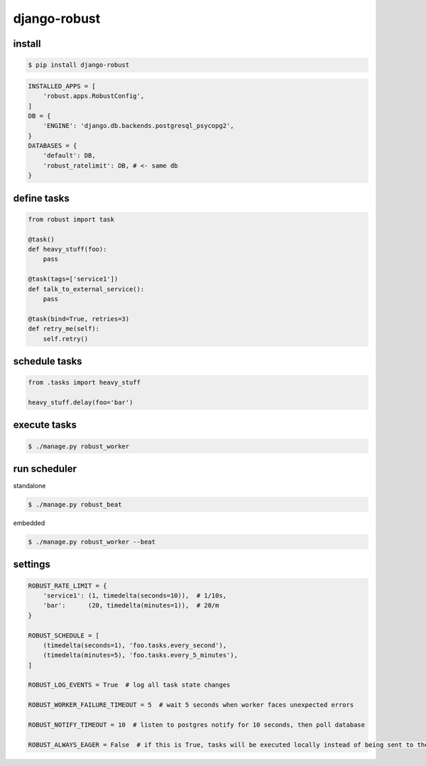 django-robust |Build Status| |Coverage Status| |PyPI Version|
=============================================================

install
-------

.. code:: shell

    $ pip install django-robust

.. code:: python

    INSTALLED_APPS = [
        'robust.apps.RobustConfig',
    ]
    DB = {
        'ENGINE': 'django.db.backends.postgresql_psycopg2',
    }
    DATABASES = {
        'default': DB,
        'robust_ratelimit': DB, # <- same db
    }

define tasks
------------

.. code:: python

    from robust import task

    @task()
    def heavy_stuff(foo):
        pass

    @task(tags=['service1'])
    def talk_to_external_service():
        pass

    @task(bind=True, retries=3)
    def retry_me(self):
        self.retry()

schedule tasks
--------------

.. code:: python

    from .tasks import heavy_stuff

    heavy_stuff.delay(foo='bar')

execute tasks
-------------

.. code:: shell

    $ ./manage.py robust_worker

run scheduler
-------------

standalone

.. code:: shell

    $ ./manage.py robust_beat

embedded

.. code:: shell

    $ ./manage.py robust_worker --beat

settings
--------

.. code:: python

    ROBUST_RATE_LIMIT = {
        'service1': (1, timedelta(seconds=10)),  # 1/10s,
        'bar':      (20, timedelta(minutes=1)),  # 20/m
    }

    ROBUST_SCHEDULE = [
        (timedelta(seconds=1), 'foo.tasks.every_second'),
        (timedelta(minutes=5), 'foo.tasks.every_5_minutes'),
    ]

    ROBUST_LOG_EVENTS = True  # log all task state changes

    ROBUST_WORKER_FAILURE_TIMEOUT = 5  # wait 5 seconds when worker faces unexpected errors

    ROBUST_NOTIFY_TIMEOUT = 10  # listen to postgres notify for 10 seconds, then poll database

    ROBUST_ALWAYS_EAGER = False  # if this is True, tasks will be executed locally instead of being sent to the queue

.. |Build Status| image:: https://travis-ci.org/barbuza/django-robust.svg?branch=master
   :target: https://travis-ci.org/barbuza/django-robust
.. |Coverage Status| image:: https://coveralls.io/repos/github/barbuza/django-robust/badge.svg?branch=master
   :target: https://coveralls.io/github/barbuza/django-robust?branch=master
.. |PyPI Version| image:: https://badge.fury.io/py/django-robust.svg
   :target: https://badge.fury.io/py/django-robust
